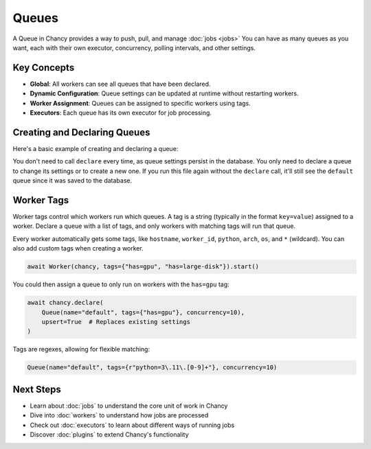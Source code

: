 Queues
======

A Queue in Chancy provides a way to push, pull, and manage :doc:`jobs <jobs>`
You can have as many queues as you want, each with their own executor,
concurrency, polling intervals, and other settings.

Key Concepts
------------

- **Global**: All workers can see all queues that have been declared.
- **Dynamic Configuration**: Queue settings can be updated at runtime without restarting workers.
- **Worker Assignment**: Queues can be assigned to specific workers using tags.
- **Executors**: Each queue has its own executor for job processing.

Creating and Declaring Queues
-----------------------------

Here's a basic example of creating and declaring a queue:

.. code-block:: python
   :caption: worker.py

    import asyncio
    from chancy import Chancy, Worker, Queue

    chancy = Chancy(dsn="postgresql://localhost/postgres")

    async def main():
        async with chancy:
            await chancy.migrate()
            await chancy.declare(Queue(name="default", concurrency=10))
            await Worker(chancy).start()

    if __name__ == "__main__":
        asyncio.run(main())

You don't need to call ``declare`` every time, as queue settings persist in
the database. You only need to declare a queue to change its settings or
to create a new one. If you run this file again without the ``declare``
call, it'll still see the ``default`` queue since it was saved to the
database.

Worker Tags
-----------

Worker tags control which workers run which queues. A tag is a string
(typically in the format ``key=value``) assigned to a worker. Declare
a queue with a list of tags, and only workers with matching tags will
run that queue.

Every worker automatically gets some tags, like ``hostname``, ``worker_id``,
``python``, ``arch``, ``os``, and ``*`` (wildcard). You can also add custom
tags when creating a worker.

.. code-block:: python

    await Worker(chancy, tags={"has=gpu", "has=large-disk"}).start()

You could then assign a queue to only run on workers with the ``has=gpu`` tag:

.. code-block:: python

    await chancy.declare(
        Queue(name="default", tags={"has=gpu"}, concurrency=10),
        upsert=True  # Replaces existing settings
    )

Tags are regexes, allowing for flexible matching:

.. code-block:: python

    Queue(name="default", tags={r"python=3\.11\.[0-9]+"}, concurrency=10)

Next Steps
----------
- Learn about :doc:`jobs` to understand the core unit of work in Chancy
- Dive into :doc:`workers` to understand how jobs are processed
- Check out :doc:`executors` to learn about different ways of running jobs
- Discover :doc:`plugins` to extend Chancy's functionality